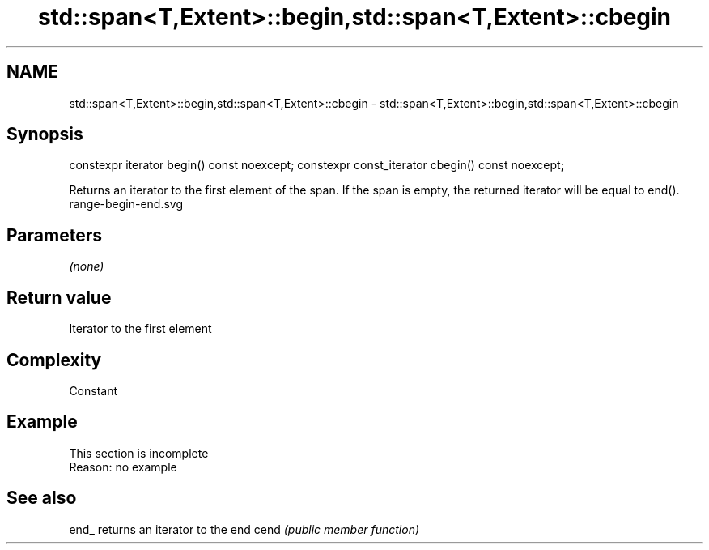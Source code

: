 .TH std::span<T,Extent>::begin,std::span<T,Extent>::cbegin 3 "2020.03.24" "http://cppreference.com" "C++ Standard Libary"
.SH NAME
std::span<T,Extent>::begin,std::span<T,Extent>::cbegin \- std::span<T,Extent>::begin,std::span<T,Extent>::cbegin

.SH Synopsis

constexpr iterator begin() const noexcept;
constexpr const_iterator cbegin() const noexcept;

Returns an iterator to the first element of the span.
If the span is empty, the returned iterator will be equal to end().
 range-begin-end.svg

.SH Parameters

\fI(none)\fP

.SH Return value

Iterator to the first element

.SH Complexity

Constant


.SH Example


 This section is incomplete
 Reason: no example


.SH See also



end_ returns an iterator to the end
cend \fI(public member function)\fP







